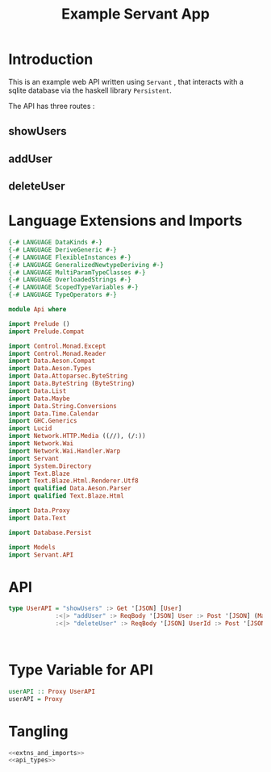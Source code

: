 #+TITLE: Example Servant App


* Introduction

This is an example web API written using =Servant= , that interacts with a sqlite
database via the haskell library =Persistent=.

The API has three routes :

** showUsers
** addUser
** deleteUser

* Language Extensions and Imports 

#+NAME: extns_and_imports
#+BEGIN_SRC haskell 
{-# LANGUAGE DataKinds #-}
{-# LANGUAGE DeriveGeneric #-}
{-# LANGUAGE FlexibleInstances #-}
{-# LANGUAGE GeneralizedNewtypeDeriving #-}
{-# LANGUAGE MultiParamTypeClasses #-}
{-# LANGUAGE OverloadedStrings #-}
{-# LANGUAGE ScopedTypeVariables #-}
{-# LANGUAGE TypeOperators #-}

module Api where

import Prelude ()
import Prelude.Compat

import Control.Monad.Except
import Control.Monad.Reader
import Data.Aeson.Compat
import Data.Aeson.Types
import Data.Attoparsec.ByteString
import Data.ByteString (ByteString)
import Data.List
import Data.Maybe
import Data.String.Conversions
import Data.Time.Calendar
import GHC.Generics
import Lucid
import Network.HTTP.Media ((//), (/:))
import Network.Wai
import Network.Wai.Handler.Warp
import Servant
import System.Directory
import Text.Blaze
import Text.Blaze.Html.Renderer.Utf8
import qualified Data.Aeson.Parser
import qualified Text.Blaze.Html

import Data.Proxy
import Data.Text

import Database.Persist

import Models
import Servant.API
#+END_SRC

* API 

#+NAME: api_types
#+BEGIN_SRC haskell 
type UserAPI = "showUsers" :> Get '[JSON] [User]
             :<|> "addUser" :> ReqBody '[JSON] User :> Post '[JSON] (Maybe (Key User))
             :<|> "deleteUser" :> ReqBody '[JSON] UserId :> Post '[JSON] (Maybe (Key User))
  
  

#+END_SRC
* Type Variable for API

#+NAME: run
#+BEGIN_SRC haskell
userAPI :: Proxy UserAPI
userAPI = Proxy

#+END_SRC
* Tangling

#+BEGIN_SRC haskell :eval no :noweb yes :tangle Api.hs
<<extns_and_imports>>
<<api_types>>
#+END_SRC
